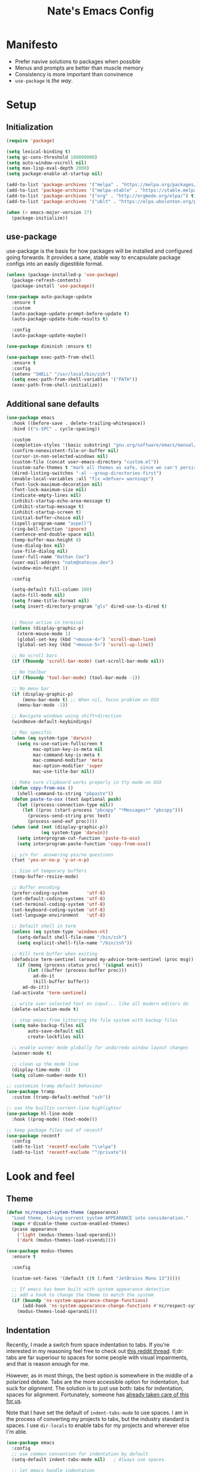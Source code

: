 #+TITLE: Nate's Emacs Config
#+STARTUP: indent
#+PROPERTY: header-args:emacs-lisp :tangle yes :results output silent

* Manifesto

- Prefer navive solutions to packages when possible
- Menus and prompts are better than muscle memory
- Consistency is more important than convinence
- =use-package= is /the way/.

* Setup

** Initialization

#+begin_src emacs-lisp
  (require 'package)

  (setq lexical-binding t)
  (setq gc-cons-threshold 100000000)
  (setq auto-window-vscroll nil)
  (setq max-lisp-eval-depth 2000)
  (setq package-enable-at-startup nil)

  (add-to-list 'package-archives '("melpa" . "https://melpa.org/packages/") t)
  (add-to-list 'package-archives '("melpa-stable" . "https://stable.melpa.org/packages/") t)
  (add-to-list 'package-archives '("org" . "http://orgmode.org/elpa/") t)
  (add-to-list 'package-archives '("ublt" . "https://elpa.ubolonton.org/packages/") t)

  (when (< emacs-major-version 27)
    (package-initialize))
#+end_src

** COMMENT Quelpa

In the case where a package needs to be built from source locally, quelpa can grab from many sources and do this for us.

It also has a =use-package= integration so we don't need to maintain multiple config styles.

#+begin_src emacs-lisp
  (unless (package-installed-p 'quelpa)
    (with-temp-buffer
      (url-insert-file-contents "https://raw.githubusercontent.com/quelpa/quelpa/master/quelpa.el")
      (eval-buffer)
      (quelpa-self-upgrade)))

  (quelpa
   '(quelpa-use-package
     :fetcher git
     :url "https://github.com/quelpa/quelpa-use-package.git"))
  (require 'quelpa-use-package)
#+end_src

** use-package

use-package is the basis for how packages will be installed and configured going forwards. It provides a sane, stable
way to encapsulate package configs into an easily digestible format.

#+begin_src emacs-lisp
  (unless (package-installed-p 'use-package)
    (package-refresh-contents)
    (package-install 'use-package))

  (use-package auto-package-update
    :ensure t
    :custom
    (auto-package-update-prompt-before-update t)
    (auto-package-update-hide-results t)

    :config
    (auto-package-update-maybe))

  (use-package diminish :ensure t)

  (use-package exec-path-from-shell
    :ensure t
    :config
    (setenv "SHELL" "/usr/local/bin/zsh")
    (setq exec-path-from-shell-variables '("PATH"))
    (exec-path-from-shell-initialize))
#+end_src

** Additional sane defaults

#+begin_src emacs-lisp
  (use-package emacs
    :hook ((before-save . delete-trailing-whitespace))
    :bind (("s-SPC" . cycle-spacing))

    :custom
    (completion-styles '(basic substring) "gnu.org/software/emacs/manual/html_node/emacs/Completion-Styles.html")
    (confirm-nonexistent-file-or-buffer nil)
    (cursor-in-non-selected-windows nil)
    (custom-file (concat user-emacs-directory "custom.el"))
    (custom-safe-themes t "mark all themes as safe, since we can't persist now")
    (dired-listing-switches "-al --group-directories-first")
    (enable-local-variables :all "fix =defvar= warnings")
    (font-lock-maximum-decoration nil)
    (font-lock-maximum-size nil)
    (indicate-empty-lines nil)
    (inhibit-startup-echo-area-message t)
    (inhibit-startup-message t)
    (inhibit-startup-screen t)
    (initial-buffer-choice nil)
    (ispell-program-name "aspell")
    (ring-bell-function 'ignore)
    (sentence-end-double-space nil)
    (temp-buffer-max-height 8)
    (use-dialog-box nil)
    (use-file-dialog nil)
    (user-full-name "Nathan Cox")
    (user-mail-address "nate@natecox.dev")
    (window-min-height 1)

    :config

    (setq-default fill-column 100)
    (auto-fill-mode nil)
    (setq frame-title-format nil)
    (setq insert-directory-program "gls" dired-use-ls-dired t)


    ;; Mouse active in terminal
    (unless (display-graphic-p)
      (xterm-mouse-mode 1)
      (global-set-key (kbd "<mouse-4>") 'scroll-down-line)
      (global-set-key (kbd "<mouse-5>") 'scroll-up-line))

    ;; No scroll bars
    (if (fboundp 'scroll-bar-mode) (set-scroll-bar-mode nil))

    ;; No toolbar
    (if (fboundp 'tool-bar-mode) (tool-bar-mode -1))

    ;; No menu bar
    (if (display-graphic-p)
        (menu-bar-mode t) ;; When nil, focus problem on OSX
      (menu-bar-mode -1))

    ;; Navigate windows using shift+direction
    (windmove-default-keybindings)

    ;; Mac specific
    (when (eq system-type 'darwin)
      (setq ns-use-native-fullscreen t
            mac-option-key-is-meta nil
            mac-command-key-is-meta t
            mac-command-modifier 'meta
            mac-option-modifier 'super
            mac-use-title-bar nil))

    ;; Make sure clipboard works properly in tty mode on OSX
    (defun copy-from-osx ()
      (shell-command-to-string "pbpaste"))
    (defun paste-to-osx (text &optional push)
      (let ((process-connection-type nil))
        (let ((proc (start-process "pbcopy" "*Messages*" "pbcopy")))
          (process-send-string proc text)
          (process-send-eof proc))))
    (when (and (not (display-graphic-p))
               (eq system-type 'darwin))
      (setq interprogram-cut-function 'paste-to-osx)
      (setq interprogram-paste-function 'copy-from-osx))

    ;; y/n for  answering yes/no questions
    (fset 'yes-or-no-p 'y-or-n-p)

    ;; Size of temporary buffers
    (temp-buffer-resize-mode)

    ;; Buffer encoding
    (prefer-coding-system       'utf-8)
    (set-default-coding-systems 'utf-8)
    (set-terminal-coding-system 'utf-8)
    (set-keyboard-coding-system 'utf-8)
    (set-language-environment   'utf-8)

    ;; Default shell in term
    (unless (eq system-type 'windows-nt)
      (setq-default shell-file-name "/bin/zsh")
      (setq explicit-shell-file-name "/bin/zsh"))

    ;; Kill term buffer when exiting
    (defadvice term-sentinel (around my-advice-term-sentinel (proc msg))
      (if (memq (process-status proc) '(signal exit))
          (let ((buffer (process-buffer proc)))
            ad-do-it
            (kill-buffer buffer))
        ad-do-it))
    (ad-activate 'term-sentinel)

    ;; write over selected text on input... like all modern editors do
    (delete-selection-mode t)

    ;; stop emacs from littering the file system with backup files
    (setq make-backup-files nil
          auto-save-default nil
          create-lockfiles nil)

    ;; enable winner mode globally for undo/redo window layout changes
    (winner-mode t)

    ;; clean up the mode line
    (display-time-mode -1)
    (setq column-number-mode t))

  ;; customize tramp default behaviour
  (use-package tramp
    :custom (tramp-default-method "ssh"))

  ;; use the builtin current-line highlighter
  (use-package hl-line-mode
    :hook ((prog-mode) (text-mode)))

  ;; keep package files out of recentf
  (use-package recentf
    :config
    (add-to-list 'recentf-exclude "\\elpa")
    (add-to-list 'recentf-exclude "^/private"))
#+end_src

* Look and feel

** Theme

#+begin_src emacs-lisp
  (defun nc/respect-sytem-theme (appearance)
    "Load theme, taking current system APPEARANCE into consideration."
    (mapc #'disable-theme custom-enabled-themes)
    (pcase appearance
      ('light (modus-themes-load-operandi))
      ('dark (modus-themes-load-vivendi))))

  (use-package modus-themes
    :ensure t

    :config

    (custom-set-faces '(default ((t (:font "JetBrains Mono 13")))))

    ;; If emacs has been built with system appearance detection
    ;; add a hook to change the theme to match the system
    (if (boundp 'ns-system-appearance-change-functions)
        (add-hook 'ns-system-appearance-change-functions #'nc/respect-sytem-theme)
      (modus-themes-load-operandi)))
#+end_src

** Indentation

Recently, I made a switch from space indentation to tabs. If you're interested in my reasoning feel free to check out
[[https://www.reddit.com/r/javascript/comments/c8drjo/nobody_talks_about_the_real_reason_to_use_tabs/][this reddit thread]]. tl;dr: tabs are far superiour to spaces for some people with visual impairments, and that is reason
enough for me.

However, as in most things, the best option is somewhere in the middle of a polarized debate. Tabs are the more
accessible option for indentation, but suck for /alignment/. The solution is to just use both: tabs for indentation,
spaces for alignment. Fortunately, someone has [[https://github.com/jcsalomon/smarttabs][already taken care of this for us]].

Note that I have set the default of =indent-tabs-mode= to use spaces. I am in the process of converting my projects to
tabs, but the industry standard is spaces. I use =dir-locals= to enable tabs for my projects and wherever else I'm able.

#+begin_src emacs-lisp
  (use-package emacs
    :config
    ;; use common convention for indentation by default
    (setq-default indent-tabs-mode nil)   ; Always use spaces.

    ;; let emacs handle indentation
    (electric-indent-mode +1))

  ;; indent with tabs, align with spaces where enabled
  (use-package smart-tabs-mode
    :ensure t
    :config (smart-tabs-insinuate 'ruby))

  ;; add a visual intent guide
  (use-package highlight-indent-guides
    :ensure t
    :hook (prog-mode . highlight-indent-guides-mode)
    :custom
    (highlight-indent-guides-method 'character)
    (highlight-indent-guides-character ?|)
    (highlight-indent-guides-responsive 'stack))
#+end_src

** Text manipulation

#+begin_src emacs-lisp
  (use-package undo-tree
    :ensure t
    :bind (:map undo-tree-map ("C-x r" . nil)) ; resolves map conflict w/ discover.el
    :config (global-undo-tree-mode))

  (use-package expand-region
    :ensure t
    :diminish
    :bind (("s-e" . #'er/expand-region)))

  (use-package change-inner
    :ensure t
    :diminish
    :after expand-region
    :bind (("s-i" . #'change-inner)
           ("s-o" . #'change-outer)))

  (use-package drag-stuff
    :ensure t
    :diminish
    :bind (("<M-down>" . drag-stuff-down)
           ("<M-up>" . drag-stuff-up)
           ("<M-right>" . drag-stuff-right)
           ("<M-left>" . drag-stuff-left))
    :config (drag-stuff-global-mode 1))

  (defun nc/run-region-as-shell-command (start end)
    "Execute region from START to END as a shell command."
    (interactive "r")
    (shell-command  (buffer-substring-no-properties start end)))

  (use-package shell-region
    :bind (("s-|" . nc/run-region-as-shell-command)))
#+end_src

** Buffer management

#+BEGIN_SRC emacs-lisp
  ;; (use-package uniquify
  ;;   :custom
  ;;   (uniquify-buffer-name-style 'reverse)
  ;;   (uniquify-separator " • ")
  ;;   (uniquify-after-kill-buffer-p t)
  ;;   (uniquify-ignore-buffers-re "^\\*"))

  ;; (use-package zoom
  ;;   :ensure t
  ;;   :diminish
  ;;   :config (zoom-mode t))

  (use-package ibuffer
    :commands ibuffer-find-file
    :custom
    (ibuffer-filter-group-name-face '(:inherit (font-lock-string-face bold))))

  ;; (use-package ibuffer-vc
  ;;   :ensure t
  ;;   :hook (ibuffer . (lambda ()
  ;;                      (ibuffer-vc-set-filter-groups-by-vc-root)
  ;;                      (unless (eq ibuffer-sorting-mode 'alphabetic)
  ;;                        (ibuffer-do-sort-by-alphabetic))))
  ;;   :custom
  ;;   (ibuffer-formats '((mark modified read-only " "
  ;;                            (name 18 18 :left :elide) " "
  ;;                            (size 9 -1 :right) " "
  ;;                            (mode 16 16 :left :elide) " "
  ;;                            (vc-status 16 16 :left) " "
  ;;                            (vc-relative-file)))))

  (use-package perspective
    :ensure t

    :bind (("C-x b" . 'persp-switch-to-buffer*)
           ("C-x C-b" . 'persp-ibuffer)
           ("C-x k" . 'persp-kill-buffer*))

    :config (persp-mode))

  (use-package ace-window
    :ensure t
    :bind ("M-o" . ace-window))
#+END_SRC

* Improving navigation

#+BEGIN_SRC emacs-lisp
  ;; jump to character on screen
  (use-package avy
    :ensure t
    :bind (("s-t" . 'avy-goto-char)
           ("s-T" . 'avy-goto-line)
           ("C-c C-j" . 'avy-resume))
    :config (avy-setup-default))

  ;; better predictions based on common usage
  (use-package prescient
    :ensure t
    :config (prescient-persist-mode t))

  ;; better interface for selecting items from a list
  (use-package selectrum
    :ensure t
    :custom (selectrum-extend-current-candidate-highlight t)
    :config (selectrum-mode t))

  (use-package selectrum-prescient
    :ensure t
    :config (selectrum-prescient-mode t))

  ;; improved UX for searching in a buffer
  (use-package ctrlf
    :ensure t
    :config (ctrlf-mode t))

  ;; add annotations to minibuffers
  (use-package marginalia
    :ensure t
    :bind (:map minibuffer-local-map ("C-M-a" . marginalia-cycle))
    :custom (marginalia-annotators '(marginalia-annotators-heavy marginalia-annotators-light nil))
    :init
    (marginalia-mode)
    (advice-add #'marginalia-cycle :after
                (lambda () (when (bound-and-true-p selectrum-mode) (selectrum-exhibit)))))

  (use-package consult
    :ensure t)
#+END_SRC

* Improving discoverability

#+begin_src emacs-lisp
  (use-package hydra
    :ensure t)

  (use-package major-mode-hydra
    :demand t
    :after hydra
    :diminish
    :bind ([s-return] . major-mode-hydra))

  (use-package pretty-hydra)

  (use-package discover
    :ensure t
    :diminish
    :config (global-discover-mode 1))

  (use-package which-key
    :ensure t
    :diminish
    :config (which-key-mode))
#+END_SRC

* Org Mode

** Installation instructions for macOS

1. Install macTEX with `brew install cask mactex`
2. Download and install [[https://amaxwell.github.io/tlutility/][TEX Live Utility]]
3. Ensure Lato font is installed

** Sane defaults

#+BEGIN_SRC emacs-lisp
  (defun nc/org-insert-dwim (&optional arg)
    "Insert an appropriate org item. ARG optional."
    (interactive "P")
    (when (eq major-mode 'org-mode)
      (let ((org-special-cprl-a/e t)
            (below? (unless (equal arg '(4)) '(4))))
        (cond ((org-at-item-p)
               (let ((org-M-RET-may-split-line nil)
                     (org-enable-sort-checkbox nil))
                 (when below? (org-end-of-line))
                 (org-insert-item (org-at-item-checkbox-p))))
              ((org-before-first-heading-p)
               (org-insert-heading))
              (t
               (org-back-to-heading)
               (if (org-get-todo-state)
                   (org-insert-todo-heading t below?)
                 (org-insert-heading below?)))))))

  (use-package org
    :after (major-mode-hydra)
    :bind (("C-c a" . org-agenda)
           ("C-c l" . org-store-link)
           ("C-c c" . org-capture)
           ("C-c r" . org-refile)
           :map org-mode-map
           ("M-<return>" . nc/org-insert-dwim))

    :hook ((after-init . (lambda () (org-agenda nil "n"))))

    :custom
    (org-agenda-files (directory-files-recursively org-directory "\\.org$"))
    (org-agenda-window-setup 'current-window)
    (org-blank-before-new-entry '((heading . nil) (plain-list-item . nil)))
    (org-columns-default-format "%50ITEM(Task) %2PRIORITY %10Effort(Effort){:} %10CLOCKSUM")
    (org-confirm-babel-evaluate nil)
    (org-default-notes-file (concat org-directory "/notes.org"))
    (org-directory "~/org")
    (org-export-copy-to-kill-ring 'if-interactive)
    (org-export-headline-levels 2)
    (org-export-with-author nil)
    (org-export-with-section-numbers nil)
    (org-export-with-sub-superscripts '{})
    (org-export-with-toc nil)
    (org-global-properties
     '(("Effort_ALL" . "0:15 0:30 0:45 1:00 2:00 3:00 4:00 5:00 6:00 0:00")))
    (org-latex-logfiles-extensions
     (quote ("lof" "lot" "tex" "aux" "idx" "log" "out" "toc" "nav"
             "snm" "vrb" "dvi" "fdb_latexmk" "blg" "brf" "fls" "entoc"
             "ps" "spl" "bbl" "xdv")))
    (org-latex-compiler "xelatex")
    (org-latex-pdf-process '("latexmk -xelatex -quiet -shell-escape -f %f"))
    (org-outline-path-complete-in-steps nil)
    (org-refile-targets '((org-agenda-files . (:maxlevel . 6))))
    (org-refile-use-outline-path 'file)
    (org-return-follows-link t)
    (org-startup-folded 'content)
    (org-startup-indented t)
    (org-tags-column 80)

    :mode-hydra
    (org-mode
     (:title "Org Mode Commands")
     ("Timestamps"
      (("ts" org-time-stamp "Insert active")
       ("ti" org-time-stamp-inactive "Insert inactive"))))

    :config
    (add-to-list 'exec-path "/Library/TeX/texbin")
    (setq-default TeX-engine 'xetex)
    (setq-default TeX-PDF-mode t))
#+END_SRC

** Better capture templates

#+begin_src emacs-lisp
  (use-package doct :ensure t)
#+end_src

** Babel additions

#+begin_src emacs-lisp
  (use-package org
    :config
    (org-babel-do-load-languages
     'org-babel-load-languages
     '((ruby . t)
       (python . t)
       (shell . t))))

  ;; enable mermaid diagram blocks
  (use-package mermaid-mode
    :ensure t
    :custom (mermaid-mmdc-location "~/.asdf/shims/mmdc"))

  (use-package ob-mermaid
    :ensure t
    :custom (ob-mermaid-cli-path "~/.asdf/shims/mmdc"))
#+end_src

** Exporters

#+begin_src emacs-lisp
  (use-package org-contrib
    :ensure t)

  ;; add jira format export
  (use-package ox-jira
    :ensure t
    :after org
    :config (eval-after-load "org" '(progn (require 'ox-jira))))

  ;; add github flavored markdown export
  (use-package ox-gfm
    :ensure t
    :config (eval-after-load "org" '(require 'ox-gfm nil t)))

  ;; add confluence formatted export
  (use-package ox-confluence
    :after org-contrib
    :config (eval-after-load "org" '(require 'ox-contrib nil t)))
#+end_src

* Terminal

** vterm

#+begin_src emacs-lisp
  (use-package vterm
    :ensure t)
#+end_src

* Programming

** Completion & linting

#+begin_src emacs-lisp
  (use-package flyspell-mode
    :hook ((text-mode . flyspell-mode)
           (prog-mode . flyspell-prog-mode)))

  (use-package company
    :ensure t
    :diminish
    :config (global-company-mode))

  (use-package company-prescient
    :ensure t
    :after prescient
    :config (company-prescient-mode))

  (use-package flycheck
    :ensure t
    :diminish
    :config (global-flycheck-mode))

  (use-package flycheck-package
    :ensure t
    :after flycheck)

  (use-package yasnippet
    :ensure t
    :config
    (yas-global-mode 1))

  (use-package yasnippet-snippets
    :ensure t
    :after yasnippet)
#+end_src

*** TODO add pretty hydra for flycheck

** Visual improvements

#+begin_src emacs-lisp
  (use-package emacs
    :config (show-paren-mode))

  ;; add ansi support for compilation buffers
  (use-package xterm-color
    :ensure t
    :custom (compilation-environment '("TERM=xterm-256color"))
    :config
    (defun nc/advise-compilation-filter (f proc string)
      (funcall f proc (xterm-color-filter string)))
    (advice-add 'compilation-filter :around #'nc/advise-compilation-filter))

  ;; match paired brackets with colors
  (use-package rainbow-delimiters
    :ensure t
    :hook (prog-mode . rainbow-delimiters-mode))

  ;; more consistant syntax highlighting
  (use-package tree-sitter
    :ensure t
    :diminish
    :hook ((ruby-mode . tree-sitter-hl-mode)
           (rustic-mode . tree-sitter-hl-mode))
    :config (global-tree-sitter-mode))

  (use-package tree-sitter-langs
    :ensure t
    :after tree-sitter)
#+end_src

** LSP integration

#+BEGIN_SRC emacs-lisp
  (use-package lsp-mode
    :ensure t
    :hook (lsp-enable-which-key-integration)
    :commands lsp
    :custom (lsp-keymap-prefix "C-c M-k")
    :config (add-to-list 'exec-path "~/src/elixir-lsp/elixir-ls/release"))

  (use-package lsp-ui
    :ensure t
    :after lsp-mode
    :hook (lsp-mode . lsp-ui-mode)
    :commands lsp-ui-mode)
#+END_SRC

*** TODO add pretty hydra for lsp mode

** Version control

#+BEGIN_SRC emacs-lisp
  (use-package magit
    :ensure t
    :bind (("C-c g s" . magit-status))
    :hook ((git-commit-mode . (lambda () (set-fill-column 72))))
    :config
    (setq git-commit-style-convention-checks '(non-empty-second-line overlong-summary-line)
          git-commit-summary-max-length 50))

  (use-package forge
    :ensure t
    :after magit
    :config (push '("git.innova-partners.com" "git.innova-partners.com/api/v3" "git.innova-partners.com" forge-github-repository) forge-alist))

  (use-package diff-hl
    :ensure t
    :after magit
    :hook (magit-post-refresh . diff-hl-magit-post-refresh)
    :config (global-diff-hl-mode))
#+END_SRC

** Project management

#+BEGIN_SRC emacs-lisp
  (use-package projectile
    :diminish
    :ensure t
    :bind-keymap ("s-p" . projectile-command-map)
    :custom
    (projectile-project-search-path (cddr (directory-files "~/src" t)))
    (projectile-completion-system 'default)
    :config
    (defadvice projectile-project-root (around ignore-remote first activate)
      (unless (file-remote-p default-directory) ad-do-it))
    (projectile-mode t))

  (use-package persp-projectile
    :ensure t
    :after perspective)
#+END_SRC

*** TODO add pretty hydra for projectile

** Languages & frameworks

*** Frontend

#+begin_src emacs-lisp
  (use-package emacs
    :custom (js-indent-level 2))

  ;; (use-package web-mode
  ;;   :ensure t

  ;;   :custom
  ;;   (web-mode-markup-indent-offset 2)
  ;;   (web-mode-css-indent-offset 2)
  ;;   (web-mode-code-indent-offset 2)
  ;;   (web-mode-enable-css-colorization t)
  ;;   (web-mode-enable-html-entities-fontification t)
  ;;   (web-mode-extra-snippets
  ;;    '(("erb" . (("content_for" . "<% content_for :| do %>\n\n<% end %>")
  ;;                ("content_for_if" . "<% if content_for?(:|) %>\n<% yield : %>\n<% end %>")
  ;;                ("var" . "<%= :| %>")))))

  ;;   :init
  ;;   (add-to-list 'auto-mode-alist '("\\.html\\'" . web-mode))
  ;;   (add-to-list 'auto-mode-alist '("\\.erb\\'" . web-mode))
  ;;   (add-to-list 'auto-mode-alist '("\\.css\\'" . web-mode)))

  (use-package html-mode
    :hook (html-mode . lsp))

  (use-package emmet-mode
    :hook (html-mode . emmet-mode)
    :ensure t)
#+end_src

*** Clojure

#+begin_src emacs-lisp
  (use-package clojure-mode
    :ensure t
    :hook ((clojure-mode . lsp)
           (clojurescript-mode . lsp)
           (clojurec-mode . lsp)))

  (use-package cider
    :ensure t
    :custom (cider-auto-test-mode t))
#+end_src

*** Ruby

#+BEGIN_SRC emacs-lisp
  (use-package ruby-mode
    :hook (ruby-mode . lsp))

  (use-package bundler
    :ensure t)

  (use-package yard-mode
    :ensure t
    :after ruby-mode
    :hook ruby-mode)

  (use-package inf-ruby
    :ensure t
    :config (setenv "PAGER" (executable-find "cat")))

  (use-package rspec-mode
    :ensure t
    :hook ((after-init . inf-ruby-switch-setup)
           (compilation-filter-hook . inf-ruby-auto-enter))
    :custom
    (compilation-scroll-output t)
    (rspec-primary-source-dirs '("app")))

  (use-package rubocop
    :ensure t)
#+END_SRC

*** Python

#+begin_src emacs-lisp
  (use-package elpy
    :ensure t
    :defer t
    :init (advice-add 'python-mode :before 'elpy-enable))
#+end_src

*** Yaml

#+BEGIN_SRC emacs-lisp
  (use-package yaml-mode
    :ensure t
    :hook (yaml-mode . lsp)
    :config (add-to-list 'auto-mode-alist '("\\.yml\\'" . yaml-mode)))
#+END_SRC

** ParEdit mode

#+begin_src emacs-lisp
  (use-package paredit
    :ensure t
    :hook ((lisp-mode . enable-paredit-mode)
           (emacs-lisp-mode . enable-paredit-mode)
           (clojure-mode . enable-paredit-mode)))
#+end_src

* Presentations

#+begin_src emacs-lisp
  (use-package org-tree-slide
    :ensure t)
#+end_src
* RSS

#+begin_src emacs-lisp
  (use-package elfeed
    :ensure t
    :custom
    (elfeed-feeds '(("https://d12frosted.io/atom.xml" blog emacs))))
#+end_src
